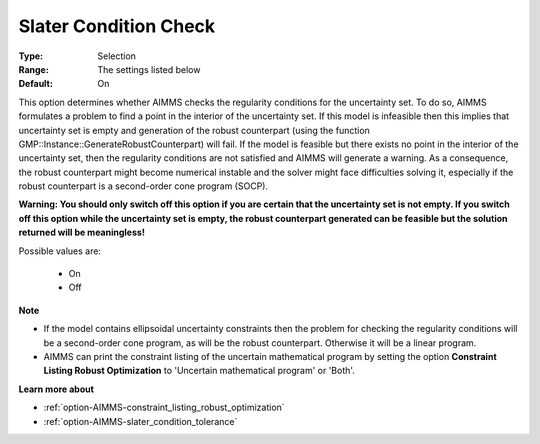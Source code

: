 

.. _option-AIMMS-slater_condition_check:


Slater Condition Check
======================



:Type:	Selection	
:Range:	The settings listed below	
:Default:	On	



This option determines whether AIMMS checks the regularity conditions for the uncertainty set. To do so, AIMMS formulates a problem to find a point in the interior of the uncertainty set. If this model is infeasible then this implies that uncertainty set is empty and generation of the robust counterpart (using the function GMP::Instance::GenerateRobustCounterpart) will fail. If the model is feasible but there exists no point in the interior of the uncertainty set, then the regularity conditions are not satisfied and AIMMS will generate a warning. As a consequence, the robust counterpart might become numerical instable and the solver might face difficulties solving it, especially if the robust counterpart is a second-order cone program (SOCP).



**Warning: You should only switch off this option if you are certain that the uncertainty set is not empty. If you switch off this option while the uncertainty set is empty, the robust counterpart generated can be feasible but the solution returned will be meaningless!** 



Possible values are:



    *	On
    *	Off




**Note** 

*	If the model contains ellipsoidal uncertainty constraints then the problem for checking the regularity conditions will be a second-order cone program, as will be the robust counterpart. Otherwise it will be a linear program.
*	AIMMS can print the constraint listing of the uncertain mathematical program by setting the option **Constraint Listing Robust Optimization**  to 'Uncertain mathematical program' or 'Both'.




**Learn more about** 

*	:ref:`option-AIMMS-constraint_listing_robust_optimization` 
*	:ref:`option-AIMMS-slater_condition_tolerance`  






